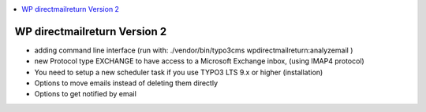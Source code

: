 .. contents::
        :local:
        :depth: 1

=============================
WP directmailreturn Version 2
=============================

- adding command line interface (run with:  ./vendor/bin/typo3cms  wpdirectmailreturn:analyzemail )
- new Protocol type EXCHANGE to have access to a Microsoft Exchange inbox, (using IMAP4 protocol)
- You need to setup a new scheduler task if you use TYPO3 LTS 9.x or higher (installation)
- Options to move emails instead of deleting them directly
- Options to get notified by email